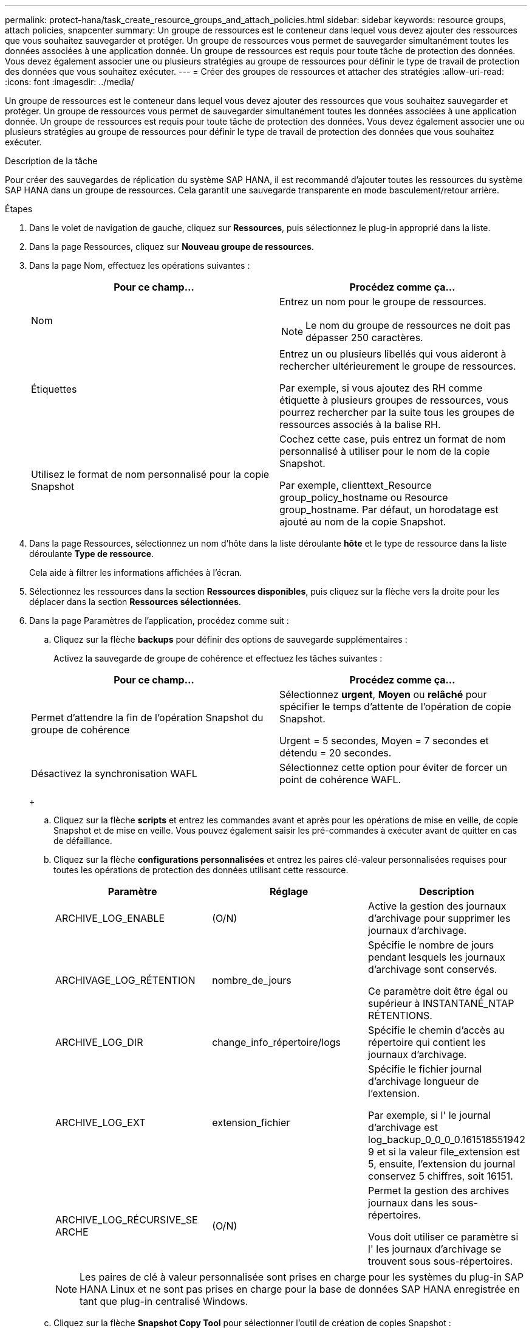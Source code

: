 ---
permalink: protect-hana/task_create_resource_groups_and_attach_policies.html 
sidebar: sidebar 
keywords: resource groups, attach policies, snapcenter 
summary: Un groupe de ressources est le conteneur dans lequel vous devez ajouter des ressources que vous souhaitez sauvegarder et protéger. Un groupe de ressources vous permet de sauvegarder simultanément toutes les données associées à une application donnée. Un groupe de ressources est requis pour toute tâche de protection des données. Vous devez également associer une ou plusieurs stratégies au groupe de ressources pour définir le type de travail de protection des données que vous souhaitez exécuter. 
---
= Créer des groupes de ressources et attacher des stratégies
:allow-uri-read: 
:icons: font
:imagesdir: ../media/


[role="lead"]
Un groupe de ressources est le conteneur dans lequel vous devez ajouter des ressources que vous souhaitez sauvegarder et protéger. Un groupe de ressources vous permet de sauvegarder simultanément toutes les données associées à une application donnée. Un groupe de ressources est requis pour toute tâche de protection des données. Vous devez également associer une ou plusieurs stratégies au groupe de ressources pour définir le type de travail de protection des données que vous souhaitez exécuter.

.Description de la tâche
Pour créer des sauvegardes de réplication du système SAP HANA, il est recommandé d'ajouter toutes les ressources du système SAP HANA dans un groupe de ressources. Cela garantit une sauvegarde transparente en mode basculement/retour arrière.

.Étapes
. Dans le volet de navigation de gauche, cliquez sur *Ressources*, puis sélectionnez le plug-in approprié dans la liste.
. Dans la page Ressources, cliquez sur *Nouveau groupe de ressources*.
. Dans la page Nom, effectuez les opérations suivantes :
+
|===
| Pour ce champ... | Procédez comme ça... 


 a| 
Nom
 a| 
Entrez un nom pour le groupe de ressources.


NOTE: Le nom du groupe de ressources ne doit pas dépasser 250 caractères.



 a| 
Étiquettes
 a| 
Entrez un ou plusieurs libellés qui vous aideront à rechercher ultérieurement le groupe de ressources.

Par exemple, si vous ajoutez des RH comme étiquette à plusieurs groupes de ressources, vous pourrez rechercher par la suite tous les groupes de ressources associés à la balise RH.



 a| 
Utilisez le format de nom personnalisé pour la copie Snapshot
 a| 
Cochez cette case, puis entrez un format de nom personnalisé à utiliser pour le nom de la copie Snapshot.

Par exemple, clienttext_Resource group_policy_hostname ou Resource group_hostname. Par défaut, un horodatage est ajouté au nom de la copie Snapshot.

|===
. Dans la page Ressources, sélectionnez un nom d'hôte dans la liste déroulante *hôte* et le type de ressource dans la liste déroulante *Type de ressource*.
+
Cela aide à filtrer les informations affichées à l'écran.

. Sélectionnez les ressources dans la section *Ressources disponibles*, puis cliquez sur la flèche vers la droite pour les déplacer dans la section *Ressources sélectionnées*.
. Dans la page Paramètres de l'application, procédez comme suit :
+
.. Cliquez sur la flèche *backups* pour définir des options de sauvegarde supplémentaires :
+
Activez la sauvegarde de groupe de cohérence et effectuez les tâches suivantes :

+
|===
| Pour ce champ... | Procédez comme ça... 


 a| 
Permet d'attendre la fin de l'opération Snapshot du groupe de cohérence
 a| 
Sélectionnez *urgent*, *Moyen* ou *relâché* pour spécifier le temps d'attente de l'opération de copie Snapshot.

Urgent = 5 secondes, Moyen = 7 secondes et détendu = 20 secondes.



 a| 
Désactivez la synchronisation WAFL
 a| 
Sélectionnez cette option pour éviter de forcer un point de cohérence WAFL.

|===
+
image:../media/application_settings.gif[""]

.. Cliquez sur la flèche *scripts* et entrez les commandes avant et après pour les opérations de mise en veille, de copie Snapshot et de mise en veille. Vous pouvez également saisir les pré-commandes à exécuter avant de quitter en cas de défaillance.
.. Cliquez sur la flèche *configurations personnalisées* et entrez les paires clé-valeur personnalisées requises pour toutes les opérations de protection des données utilisant cette ressource.
+
|===
| Paramètre | Réglage | Description 


 a| 
ARCHIVE_LOG_ENABLE
 a| 
(O/N)
 a| 
Active la gestion des journaux d'archivage
pour supprimer les journaux d'archivage.



 a| 
ARCHIVAGE_LOG_RÉTENTION
 a| 
nombre_de_jours
 a| 
Spécifie le nombre de jours pendant lesquels
les journaux d'archivage sont conservés.

Ce paramètre
doit être égal ou supérieur à
INSTANTANÉ_NTAP
RÉTENTIONS.



 a| 
ARCHIVE_LOG_DIR
 a| 
change_info_répertoire/logs
 a| 
Spécifie le chemin d'accès au répertoire qui
contient les journaux d'archivage.



 a| 
ARCHIVE_LOG_EXT
 a| 
extension_fichier
 a| 
Spécifie le fichier journal d'archivage
longueur de l'extension.

Par exemple, si l'
le journal d'archivage est
log_backup_0_0_0_0.161518551942
9 et si la valeur file_extension est 5,
ensuite, l'extension du journal
conservez 5 chiffres, soit 16151.



 a| 
ARCHIVE_LOG_RÉCURSIVE_SE
ARCHE
 a| 
(O/N)
 a| 
Permet la gestion des archives
journaux dans les sous-répertoires.

Vous
doit utiliser ce paramètre si l'
les journaux d'archivage se trouvent sous
sous-répertoires.

|===
+

NOTE: Les paires de clé à valeur personnalisée sont prises en charge pour les systèmes du plug-in SAP HANA Linux et ne sont pas prises en charge pour la base de données SAP HANA enregistrée en tant que plug-in centralisé Windows.

.. Cliquez sur la flèche *Snapshot Copy Tool* pour sélectionner l'outil de création de copies Snapshot :
+
|===
| Les fonctions que vous recherchez... | Alors... 


 a| 
SnapCenter pour utiliser le plug-in pour Windows et placer le système de fichiers dans un état cohérent avant de créer une copie Snapshot. Pour les ressources Linux, cette option n'est pas applicable.
 a| 
Sélectionnez *SnapCenter avec cohérence du système de fichiers*.

Cette option ne s'applique pas au plug-in SnapCenter pour base de données SAP HANA.



 a| 
SnapCenter pour créer une copie Snapshot au niveau du stockage
 a| 
Sélectionnez *SnapCenter sans cohérence du système de fichiers*.



 a| 
Pour saisir la commande à exécuter sur l'hôte pour créer des copies Snapshot.
 a| 
Sélectionnez *autre*, puis entrez la commande à exécuter sur l'hôte pour créer une copie Snapshot.

|===


. Dans la page stratégies, effectuez les opérations suivantes :
+
.. Sélectionnez une ou plusieurs stratégies dans la liste déroulante.
+

NOTE: Vous pouvez également créer une stratégie en cliquant sur *image:../media/add_policy_from_resourcegroup.gif[""]*.

+
Les stratégies sont répertoriées dans la section Configuration des planifications pour les stratégies sélectionnées.

.. Dans la colonne configurer les programmes, cliquez sur *image:../media/add_policy_from_resourcegroup.gif[""]* pour la stratégie que vous souhaitez configurer.
.. Dans la boîte de dialogue Ajouter des planifications pour la stratégie _policy_name_, configurez le programme, puis cliquez sur *OK*.
+
Où, nom_stratégie est le nom de la règle que vous avez sélectionnée.

+
Les planifications configurées sont répertoriées dans la colonne *programmes appliqués*.

+
Les planifications de sauvegardes tierces ne sont pas prises en charge lorsqu'elles se chevauchent avec les planifications de sauvegarde SnapCenter.



. Dans la page notification, dans la liste déroulante Préférences de *E-mail*, sélectionnez les scénarios dans lesquels vous souhaitez envoyer les e-mails.
+
Vous devez également spécifier les adresses e-mail de l'expéditeur et du destinataire, ainsi que l'objet de l'e-mail. Le serveur SMTP doit être configuré dans *Paramètres* > *Paramètres globaux*.

. Vérifiez le résumé, puis cliquez sur *Terminer*.

